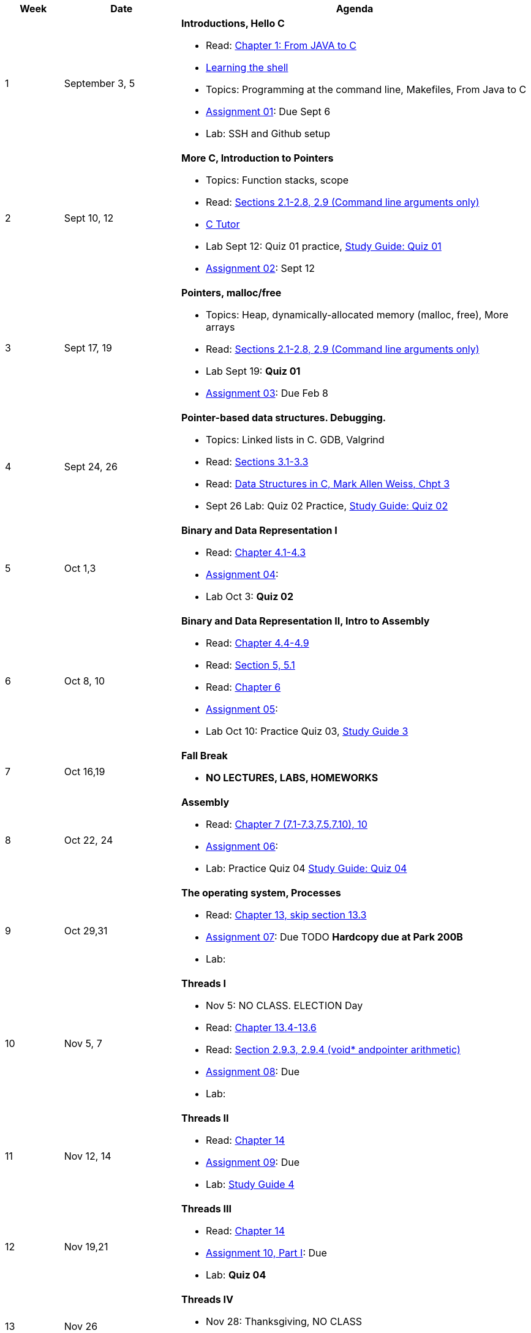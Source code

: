 [cols="1,2,6a", options="header"]
|===
| Week 
| Date 
| Agenda

//-----------------------------
| 1
| September 3, 5 anchor:week01[]
| *Introductions, Hello C* 

* Read: link:https://diveintosystems.org/singlepage/#_appendix_1_chapter_1_for_java_programmers[Chapter 1: From JAVA to C] 
* link:http://linuxcommand.org/lc3_learning_the_shell.php[Learning the shell]
* Topics: Programming at the command line, Makefiles, From Java to C 
* link:assts/asst01.html[Assignment 01]: Due Sept 6
* Lab: SSH and Github setup
// TODO * link:https://github.com/BrynMawr-CS223-F22/git-workshop[Github workshop] and link:https://github.com/BrynMawr-CS223-S22/git-workshop/blob/main/SSHSetup.md[Setting up SSH keys for Github]

//-----------------------------
| 2 
| Sept 10, 12 anchor:week02[]
| *More C, Introduction to Pointers* 

* Topics: Function stacks, scope 
* Read: link:https://diveintosystems.org/singlepage/#_a_deeper_dive_into_c_programming[Sections 2.1-2.8, 2.9 (Command line arguments only)] 
* link:https://pythontutor.com/c.html#mode=edit[C Tutor]
* Lab Sept 12: Quiz 01 practice, link:studyguide1.html[Study Guide: Quiz 01]
* link:assts/asst02.html[Assignment 02]: Sept 12

//-----------------------------
|3
|Sept 17, 19 anchor:week03[]
|*Pointers, malloc/free* 

* Topics: Heap, dynamically-allocated memory (malloc, free), More arrays
* Read: link:https://diveintosystems.org/singlepage/#_a_deeper_dive_into_c_programming[Sections 2.1-2.8, 2.9 (Command line arguments only)] 
* Lab Sept 19: **Quiz 01** 
* link:assts/asst03.html[Assignment 03]: Due Feb 8

//-----------------------------
|4
|Sept 24, 26 anchor:week04[]
|*Pointer-based data structures. Debugging.* 

* Topics: Linked lists in C. GDB, Valgrind
* Read: link:https://diveintosystems.org/singlepage/#_c_debugging_tools[Sections 3.1-3.3] 
* Read: link:http://svslibrary.pbworks.com/f/Data+Structures+and+Algorithm+Analysis+in+C+-+Mark+Allen+Weiss.pdf[Data Structures in C, Mark Allen Weiss, Chpt 3]
* Sept 26 Lab: Quiz 02 Practice, link:studyguide2.html[Study Guide: Quiz 02]

//-----------------------------
|5
|Oct 1,3 anchor:week05[]
|*Binary and Data Representation I* 

* Read: link:https://diveintosystems.org/singlepage/#_binary_and_data_representation[Chapter 4.1-4.3] 
* link:assts/asst04.html[Assignment 04]: 
* Lab Oct 3:  **Quiz 02**

//-----------------------------
|6
|Oct 8, 10 anchor:week06[]
|*Binary and Data Representation II, Intro to Assembly* 

* Read: link:https://diveintosystems.org/singlepage/#_binary_and_data_representation[Chapter 4.4-4.9] 
* Read: link:https://diveintosystems.org/singlepage/#_what_von_neumann_knew_computer_architecture[Section 5, 5.1] 
* Read: link:https://diveintosystems.org/singlepage/##_assembly_chapter[Chapter 6] 
* link:assts/asst05.html[Assignment 05]: 
* Lab Oct 10: Practice Quiz 03, link:studyguide3.html[Study Guide 3]

//-----------------------------
|7
|Oct 16,19 anchor:week08[]
|*Fall Break*

* *NO LECTURES, LABS, HOMEWORKS*

//-----------------------------
|8
|Oct 22, 24 anchor:week07[]
|*Assembly* 

* Read: link:https://diveintosystems.org/singlepage/#_x64_assembly_chapter[Chapter 7 (7.1-7.3,7.5,7.10), 10] 
* link:assts/asst06.html[Assignment 06]: 
* Lab: Practice Quiz 04 link:studyguide4.html[Study Guide: Quiz 04]

//-----------------------------
|9
|Oct 29,31 anchor:week09[]
|*The operating system, Processes* 

* Read: link:https://diveintosystems.org/singlepage/#_the_operating_system[Chapter 13, skip section 13.3] 
* link:assts/asst07.html[Assignment 07]: Due TODO **Hardcopy due at Park 200B**
* Lab: 

//-----------------------------
|10
|Nov 5, 7 anchor:week10[]
|*Threads I* 

* Nov 5: NO CLASS. ELECTION Day
* Read: link:https://diveintosystems.org/singlepage/#_the_operating_system[Chapter 13.4-13.6] 
* Read: link:https://diveintosystems.org/singlepage/#_some_advanced_c_features[Section 2.9.3, 2.9.4 (void* andpointer arithmetic)] 
* link:assts/TODO.html[Assignment 08]: Due 
* Lab: 

//-----------------------------
|11
|Nov 12, 14 anchor:week11[]
|*Threads II* 

* Read: link:https://diveintosystems.org/singlepage/#_leveraging_shared_memory_in_the_multicore_era[Chapter 14] 
* link:assts/TODO.html[Assignment 09]: Due 
* Lab: link:studyguide4.html[Study Guide 4]

//-----------------------------
|12
|Nov 19,21 anchor:week12[]
|*Threads III* 

* Read: link:https://diveintosystems.org/singlepage/#_leveraging_shared_memory_in_the_multicore_era[Chapter 14] 
* link:assts/TODO.html[Assignment 10, Part I]: Due 
* Lab: **Quiz 04**

//-----------------------------
|13
|Nov 26 anchor:week13[]
|*Threads IV* 

* Nov 28: Thanksgiving, NO CLASS
* link:assts/TODO.html[Assignment 10, Part II]: Due 

//-----------------------------
|14
|Dec 3,5 anchor:week14[]
|*Memory, Code optimization* 

* *No Class April 19th!*
* Read: link:https://diveintosystems.org/singlepage/#_storage_and_the_memory_hierarchy[Chapter 11.1-11.3] 
* Read: link:https://diveintosystems.org/singlepage/#_code_optimization[Chapter 12] 
* link:assts/asst10.html[Assignment 10]: Due April 19
* 

//-----------------------------
|15
|Dec 10,12 anchor:week15[]
|*C++* 

* Lab: **Quiz05**, April 24th (link:studyguide5.html[Study Guide 5], link:studyguide6.html[Study Guide 6])
* link:studyguide-final.html[Final Study Guide]

|===


